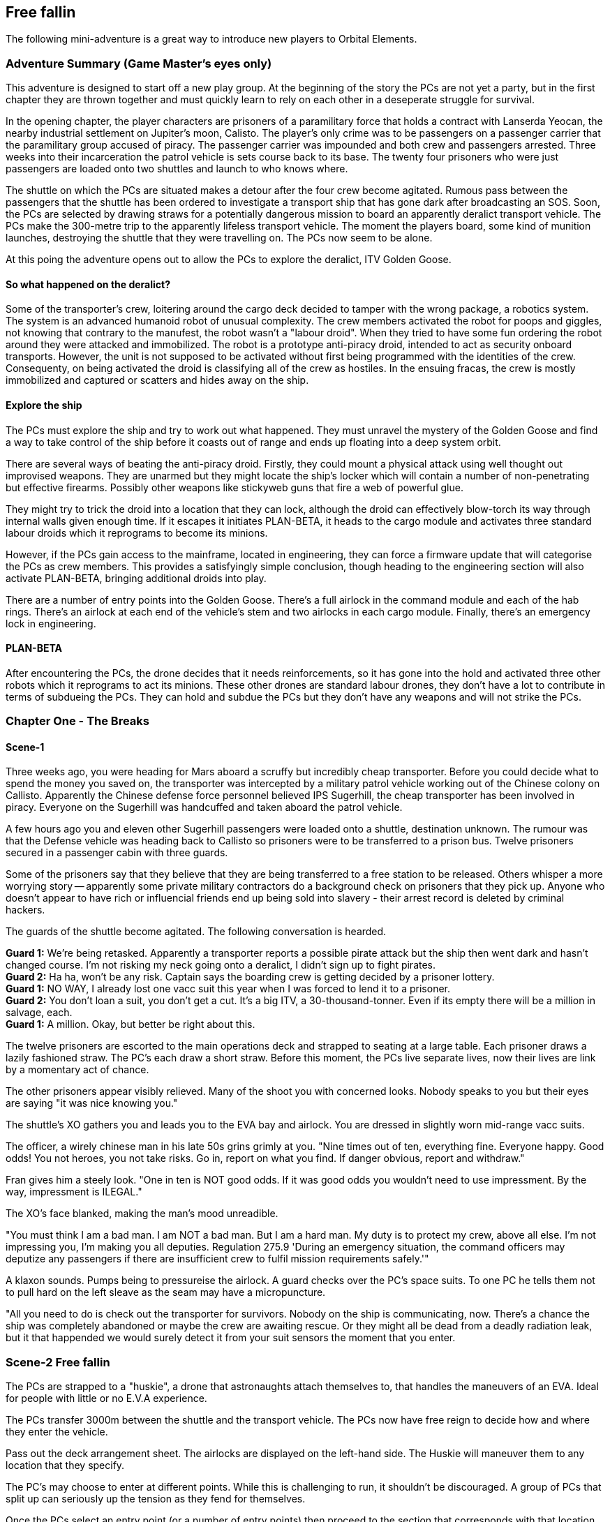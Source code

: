 == Free fallin



The following mini-adventure is a great way to introduce new players to Orbital Elements. 



=== Adventure Summary (Game Master's eyes only)

This adventure is designed to start off a new play group. At the beginning of the story the PCs are not yet a party, but in the first chapter they are thrown together and must quickly learn to rely on each other in a deseperate struggle for survival.

In the opening chapter, the player characters are prisoners of a paramilitary force that holds a contract with Lanserda Yeocan, the nearby industrial settlement on Jupiter's moon, Calisto. The player's only crime was to be passengers on a passenger carrier that the paramilitary group accused of piracy. The passenger carrier was impounded and both crew and passengers arrested. Three weeks into their incarceration the patrol vehicle is sets course back to its base. The twenty four prisoners who were just passengers are loaded onto two shuttles and launch to who knows where.

The shuttle on which the PCs are situated makes a detour after the four crew become agitated. Rumous pass between the passengers that the shuttle has been ordered to investigate a transport ship that has gone dark after broadcasting an SOS. Soon, the PCs are selected by drawing straws for a potentially dangerous mission to board an apparently deralict transport vehicle. The PCs make the 300-metre trip to the apparently lifeless transport vehicle. The moment the players board, some kind of munition launches, destroying the shuttle that they were travelling on. The PCs now seem to be alone.

At this poing the adventure opens out to allow the PCs to explore the deralict, ITV Golden Goose.

==== So what happened on the deralict?

Some of the transporter's crew, loitering around the cargo deck decided to tamper with the wrong package, a robotics system. The system is an advanced humanoid robot of unusual complexity. The crew members activated the robot for poops and giggles, not knowing that contrary to the manufest, the robot wasn't a "labour droid". When they tried to have some fun ordering the robot around they were attacked and immobilized. The robot is a prototype anti-piracy droid, intended to act as security onboard transports. However, the unit is not supposed to be activated without first being programmed with the identities of the crew. Consequenty, on being activated the droid is classifying all of the crew as hostiles. In the ensuing fracas, the crew is mostly immobilized and captured or scatters and hides away on the ship.

==== Explore the ship

The PCs must explore the ship and try to work out what happened. They must unravel the mystery of the Golden Goose and find a way to take control of the ship before it coasts out of range and ends up floating into a deep system orbit.

There are several ways of beating the anti-piracy droid. Firstly, they could mount a physical attack using well thought out improvised weapons. They are unarmed but they might locate the ship's locker which will contain a number of non-penetrating but effective firearms. Possibly other weapons like stickyweb guns that fire a web of powerful glue.

They might try to trick the droid into a location that they can lock, although the droid can effectively blow-torch its way through internal walls given enough time. If it escapes it initiates PLAN-BETA, it heads to the cargo module and activates three standard labour droids which it reprograms to become its minions.

However, if the PCs gain access to the mainframe, located in engineering, they can force a firmware update that will categorise the PCs as crew members. This provides a satisfyingly simple conclusion, though heading to the engineering section will also activate PLAN-BETA, bringing additional droids into play.

There are a number of entry points into the Golden Goose. There's a full airlock in the command module and each of the hab rings. There's an airlock at each end of the vehicle's stem and two airlocks in each cargo module. Finally, there's an emergency lock in engineering.

==== PLAN-BETA

After encountering the PCs, the drone decides that it needs reinforcements, so it has gone into the hold and activated three other robots which it reprograms to act its minions. These other drones are standard labour drones, they don't have a lot to contribute in terms of subdueing the PCs. They can hold and subdue the PCs but they don't have any weapons and will not strike the PCs. 


=== Chapter One - The Breaks

==== Scene-1 

Three weeks ago, you were heading for Mars aboard a scruffy but incredibly cheap transporter. Before you could decide what to spend the money you saved on, the transporter was intercepted by a military patrol vehicle working out of the Chinese colony on Callisto. Apparently the Chinese defense force personnel believed IPS Sugerhill, the cheap transporter has been involved in piracy. Everyone on the Sugerhill was handcuffed and taken aboard the patrol vehicle.

A few hours ago you and eleven other Sugerhill passengers were loaded onto a shuttle, destination unknown. The rumour was that the Defense vehicle was heading back to Callisto so prisoners were to be transferred to a prison bus. Twelve prisoners secured in a passenger cabin with three guards.

Some of the prisoners say that they believe that they are being transferred to a free station to be released. Others whisper a more worrying story -- apparently some private military contractors do a background check on prisoners that they pick up. Anyone who doesn't appear to have rich or influencial friends end up being sold into slavery - their arrest record is deleted by criminal hackers.

The guards of the shuttle become agitated. The following conversation is hearded.

**Guard 1:** We're being retasked. Apparently a transporter reports a possible pirate attack but the ship then went dark and hasn't changed course. I'm not risking my neck going onto a deralict, I didn't sign up to fight pirates. +
**Guard 2:** Ha ha, won't be any risk. Captain says the boarding crew is getting decided by a prisoner lottery. +
**Guard 1:** NO WAY, I already lost one vacc suit this year when I was forced to lend it to a prisoner. +
**Guard 2:** You don't loan a suit, you don't get a cut. It's a big ITV, a 30-thousand-tonner. Even if its empty there will be a million in salvage, each. + 
**Guard 1:** A million. Okay, but better be right about this.

The twelve prisoners are escorted to the main operations deck and strapped to seating at a large table. Each prisoner draws a lazily fashioned straw. The PC's each draw a short straw. Before this moment, the PCs live separate lives, now their lives are link by a momentary act of chance.

The other prisoners appear visibly relieved. Many of the shoot you with concerned looks. Nobody speaks to you but their eyes are saying "it was nice knowing you."

The shuttle's XO gathers you and leads you to the EVA bay and airlock. You are dressed in slightly worn mid-range vacc suits.

The officer, a wirely chinese man in his late 50s grins grimly at you. "Nine times out of ten, everything fine. Everyone happy. Good odds! You not heroes, you not take risks. Go in, report on what you find. If danger obvious, report and withdraw."

Fran gives him a steely look. "One in ten is NOT good odds. If it was good odds you wouldn't need to use impressment. By the way, impressment is ILEGAL."

The XO's face blanked, making the man's mood unreadible.

"You must think I am a bad man. I am NOT a bad man. But I am a hard man. My duty is to protect my crew, above all else. I'm not impressing you, I'm making you all deputies. Regulation 275.9 'During an emergency situation, the command officers may deputize any passengers if there are insufficient crew to fulfil mission requirements safely.'"

A klaxon sounds. Pumps being to pressureise the airlock. A guard checks over the PC's space suits. To one PC he tells them not to pull hard on the left sleave as the seam may have a micropuncture.

"All you need to do is check out the transporter for survivors. Nobody on the ship is communicating, now. There's a chance the ship was completely abandoned or maybe the crew are awaiting rescue. Or they might all be dead from a deadly radiation leak, but it that happended we would surely detect it from your suit sensors the moment that you enter.

=== Scene-2 Free fallin

The PCs are strapped to a "huskie", a drone that astronaughts attach themselves to, that handles the maneuvers of an EVA. Ideal for people with little or no E.V.A experience.

The PCs transfer 3000m between the shuttle and the transport vehicle. The PCs now have free reign to decide how and where they enter the vehicle.

Pass out the deck arrangement sheet. The airlocks are displayed on the left-hand side. The Huskie will maneuver them to any location that they specify.

The PC's may choose to enter at different points. While this is challenging to run, it shouldn't be discouraged. A group of PCs that split up can seriously up the tension as they fend for themselves.

Once the PCs select an entry point (or a number of entry points) then proceed to the section that corresponds with that location.

The moment that someone opens an airlock, there's a glow of light. A small module, about 2m long fires a projectile in the direction of the shuttle. Instantly the shuttle turns into a cloud of burning glass. Nothing is left, just streaking fragments o red hot hull. Gone in a blink.

== I think we're alone now

The PC's all go into shock. Their breathing becomes erratic and they need to make a difficult endurance role or suffer from panic. This increases the difficulty of all actions by 1 or 2 for D6 minutes.


=== Dancing in the Dark

==== Command Module

===== Deck 1

*A* Avionics deck is seperated from Deck 2 by grilling, with lots of gaps.|Ladders in the central stem of Deck 2 can be used when the ship is under acceleration.

No signs of any trouble. Ships systems appear to be unimpaired but an *+8* piloting or computer roll will reveal that the ship's systems are locked down from engineering.

===== Deck 2

*B* Backup systems. This has a simplified control systems duplicated from Deck 3 so that i~?

*C*
*D*

===== Deck 3

===== Deck 4

==== Hab Modules

The Hab modules are rings open at one end so they be slid onto the vehicle's stem. Each of the four decks are identical in layout, although only the top deck was in use during its current trip. The other decks were being cleaned prior to picking up passengers.

===== Deck 5

===== Deck 6

===== Deck 7

===== Deck 8


=== Every Breath you take


=== Under Pressure

=== NPCs

==== Almona Wash (Captain)

Captain of the ITV Golden Goose. Almona is a tall, slender, pale-skinned woman with long black hair. She is dressed in a pale yellow jumpsuit. At 33, she's young for captaincy but her no-nonsense approach to life make her a good fit for the role. She has the respect of her crew because she is extremely loyal and the admiration of her peers because of her high competancy. Almona's worst habit is trying to own every problem, it makes her seem over serious. Ross Mcalphine is the one person who can lift the weight on her shoulders with a few words. 

====  Ross McAlpine

Chief engineer of the ITV Golden Goose. Ross is a muscular man with red hair and a broad smile. He married Almona two years ago, although Almona says that she won't take his name until they retire and start a family. Ross is the unflappable sort whose mere presense can calm a high-stress situation. His worst habit is whistling tunes that get stuck in your head.

==== Lars Anderson (Maintanence)

Lars is a brutish-looking man who looms over most other people. However, it soon becomes clear that he is a sweet-natured giant whose tendancy for jokes and tom foolery frequently get him into hot water with Captain Wash. Always joking, Lars is difficult to take seriously but when matters become serious, his willingness to take personal risks for others make him a popular member of the crew.

==== Tony Pendula (Security/Cargo Handler)

Tony is a short, light framed man of British-Greek ancestry, although he is actually Martian. Tony is a cheerful but laconic man whose small stature leads him to be overlooked. He tends to  skulk at the back of any group. He takes his duties seriously and while Tony and Lars are good friends most of the time they spend together on duty tends to turn into banter.

==== Simone Acosta (Computer/Systems Engineer)

Nigerian-Luna woman in her early 40s, Simone is even taller than Almona, but has a more muscular frame that gives surprising physical strength. Simone is extremely competent and capable but does not suffer fools gladly. She remains aloof in the company of strangers or people that she doesn't respect. She's ambitious and wants her own captaincy but recognises that Almona has leadership qualities that she doesn't have, and would never question an order, even if she didn't agree with it. However, in her specialist field, she's the boss.
